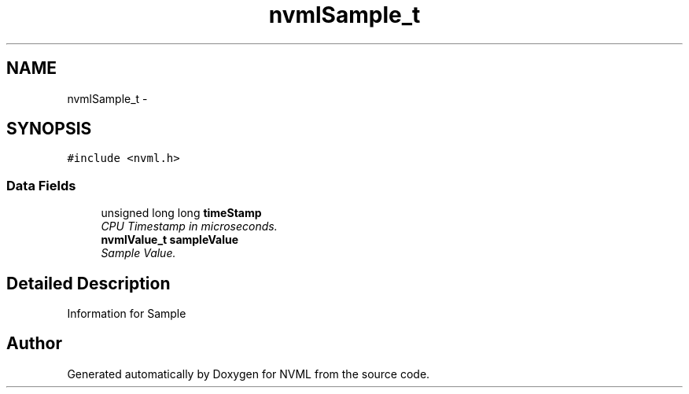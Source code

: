 .TH "nvmlSample_t" 3 "12 Jan 2017" "Version 1.1" "NVML" \" -*- nroff -*-
.ad l
.nh
.SH NAME
nvmlSample_t \- 
.SH SYNOPSIS
.br
.PP
\fC#include <nvml.h>\fP
.PP
.SS "Data Fields"

.in +1c
.ti -1c
.RI "unsigned long long \fBtimeStamp\fP"
.br
.RI "\fICPU Timestamp in microseconds. \fP"
.ti -1c
.RI "\fBnvmlValue_t\fP \fBsampleValue\fP"
.br
.RI "\fISample Value. \fP"
.in -1c
.SH "Detailed Description"
.PP 
Information for Sample 

.SH "Author"
.PP 
Generated automatically by Doxygen for NVML from the source code.
